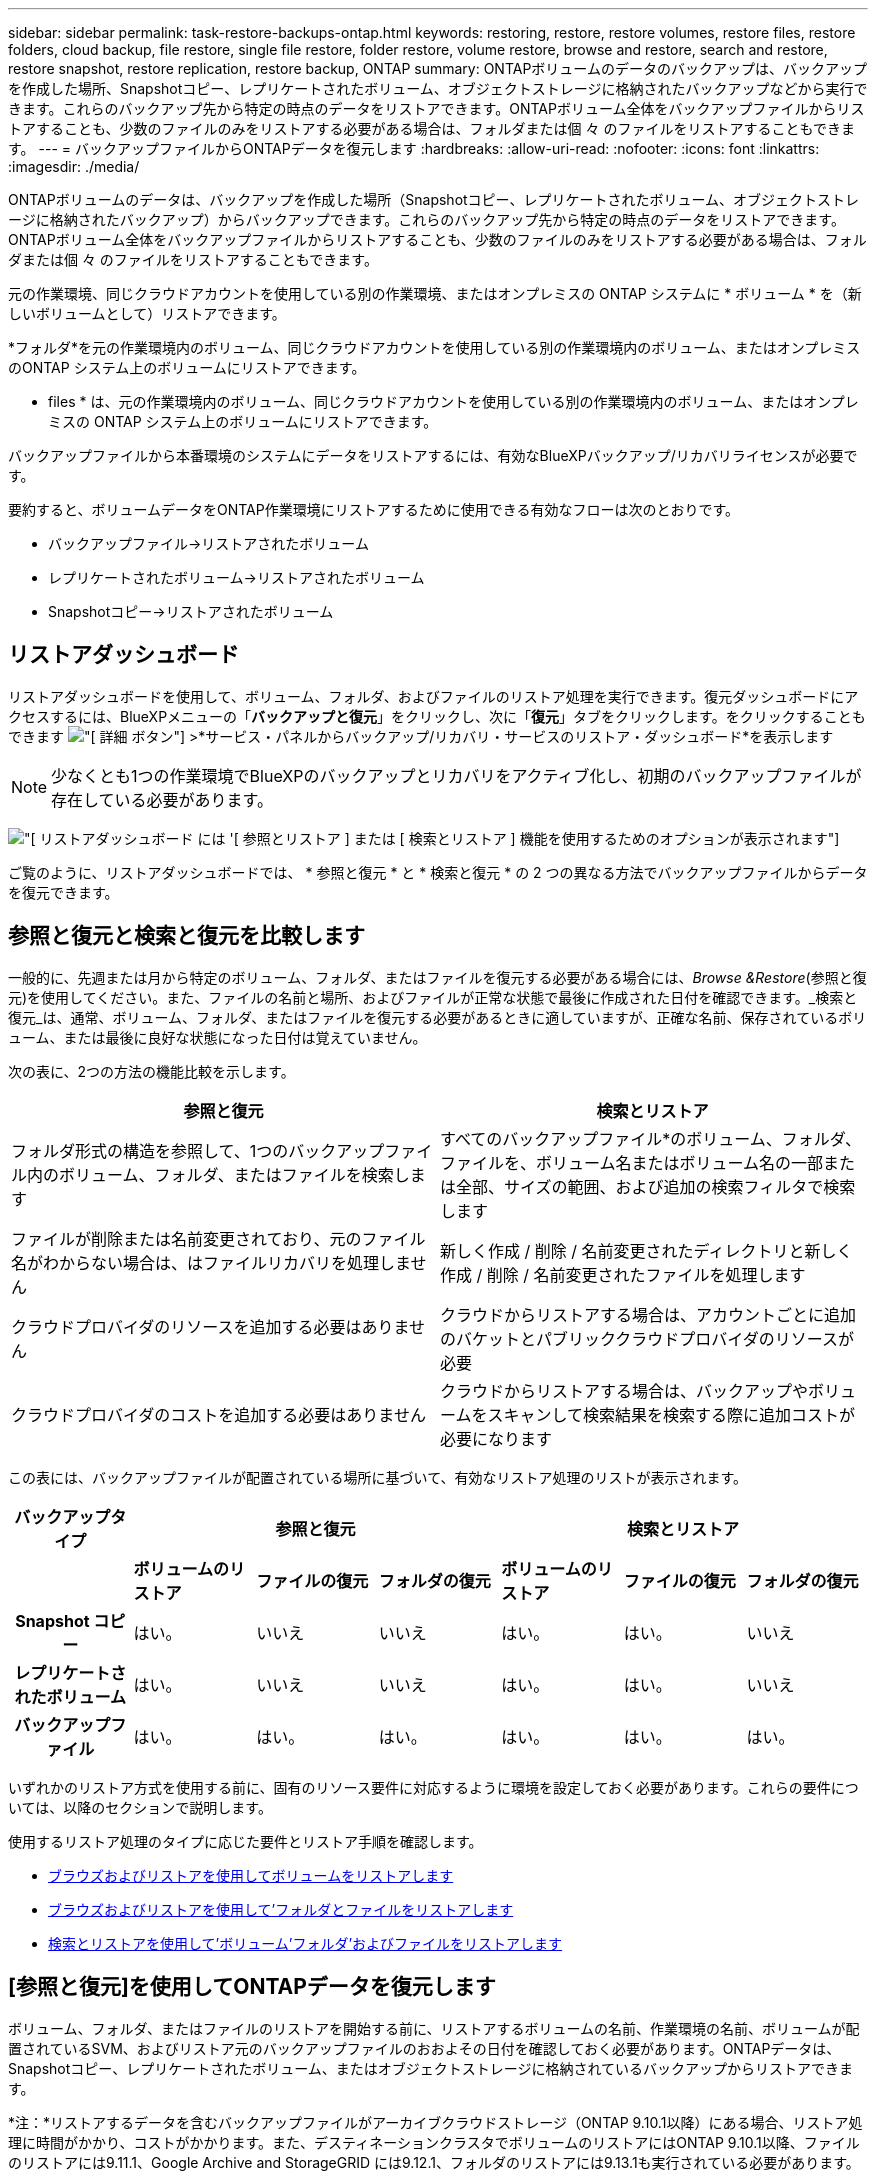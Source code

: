 ---
sidebar: sidebar 
permalink: task-restore-backups-ontap.html 
keywords: restoring, restore, restore volumes, restore files, restore folders, cloud backup, file restore, single file restore, folder restore, volume restore, browse and restore, search and restore, restore snapshot, restore replication, restore backup, ONTAP 
summary: ONTAPボリュームのデータのバックアップは、バックアップを作成した場所、Snapshotコピー、レプリケートされたボリューム、オブジェクトストレージに格納されたバックアップなどから実行できます。これらのバックアップ先から特定の時点のデータをリストアできます。ONTAPボリューム全体をバックアップファイルからリストアすることも、少数のファイルのみをリストアする必要がある場合は、フォルダまたは個 々 のファイルをリストアすることもできます。 
---
= バックアップファイルからONTAPデータを復元します
:hardbreaks:
:allow-uri-read: 
:nofooter: 
:icons: font
:linkattrs: 
:imagesdir: ./media/


[role="lead"]
ONTAPボリュームのデータは、バックアップを作成した場所（Snapshotコピー、レプリケートされたボリューム、オブジェクトストレージに格納されたバックアップ）からバックアップできます。これらのバックアップ先から特定の時点のデータをリストアできます。ONTAPボリューム全体をバックアップファイルからリストアすることも、少数のファイルのみをリストアする必要がある場合は、フォルダまたは個 々 のファイルをリストアすることもできます。

元の作業環境、同じクラウドアカウントを使用している別の作業環境、またはオンプレミスの ONTAP システムに * ボリューム * を（新しいボリュームとして）リストアできます。

*フォルダ*を元の作業環境内のボリューム、同じクラウドアカウントを使用している別の作業環境内のボリューム、またはオンプレミスのONTAP システム上のボリュームにリストアできます。

* files * は、元の作業環境内のボリューム、同じクラウドアカウントを使用している別の作業環境内のボリューム、またはオンプレミスの ONTAP システム上のボリュームにリストアできます。

バックアップファイルから本番環境のシステムにデータをリストアするには、有効なBlueXPバックアップ/リカバリライセンスが必要です。

要約すると、ボリュームデータをONTAP作業環境にリストアするために使用できる有効なフローは次のとおりです。

* バックアップファイル->リストアされたボリューム
* レプリケートされたボリューム->リストアされたボリューム
* Snapshotコピー->リストアされたボリューム




== リストアダッシュボード

リストアダッシュボードを使用して、ボリューム、フォルダ、およびファイルのリストア処理を実行できます。復元ダッシュボードにアクセスするには、BlueXPメニューの「*バックアップと復元*」をクリックし、次に「*復元*」タブをクリックします。をクリックすることもできます image:screenshot_gallery_options.gif["[ 詳細 ] ボタン"] >*サービス・パネルからバックアップ/リカバリ・サービスのリストア・ダッシュボード*を表示します


NOTE: 少なくとも1つの作業環境でBlueXPのバックアップとリカバリをアクティブ化し、初期のバックアップファイルが存在している必要があります。

image:screenshot_restore_dashboard.png["[ リストアダッシュボード ] には '[ 参照とリストア ] または [ 検索とリストア ] 機能を使用するためのオプションが表示されます"]

ご覧のように、リストアダッシュボードでは、 * 参照と復元 * と * 検索と復元 * の 2 つの異なる方法でバックアップファイルからデータを復元できます。



== 参照と復元と検索と復元を比較します

一般的に、先週または月から特定のボリューム、フォルダ、またはファイルを復元する必要がある場合には、_Browse &Restore_(参照と復元)を使用してください。また、ファイルの名前と場所、およびファイルが正常な状態で最後に作成された日付を確認できます。_検索と復元_は、通常、ボリューム、フォルダ、またはファイルを復元する必要があるときに適していますが、正確な名前、保存されているボリューム、または最後に良好な状態になった日付は覚えていません。

次の表に、2つの方法の機能比較を示します。

[cols="50,50"]
|===
| 参照と復元 | 検索とリストア 


| フォルダ形式の構造を参照して、1つのバックアップファイル内のボリューム、フォルダ、またはファイルを検索します | すべてのバックアップファイル*のボリューム、フォルダ、ファイルを、ボリューム名またはボリューム名の一部または全部、サイズの範囲、および追加の検索フィルタで検索します 


| ファイルが削除または名前変更されており、元のファイル名がわからない場合は、はファイルリカバリを処理しません | 新しく作成 / 削除 / 名前変更されたディレクトリと新しく作成 / 削除 / 名前変更されたファイルを処理します 


| クラウドプロバイダのリソースを追加する必要はありません | クラウドからリストアする場合は、アカウントごとに追加のバケットとパブリッククラウドプロバイダのリソースが必要 


| クラウドプロバイダのコストを追加する必要はありません | クラウドからリストアする場合は、バックアップやボリュームをスキャンして検索結果を検索する際に追加コストが必要になります 
|===
この表には、バックアップファイルが配置されている場所に基づいて、有効なリストア処理のリストが表示されます。

[cols="14h,14,14,14,14,14,14"]
|===
| バックアップタイプ 3+| 参照と復元 3+| 検索とリストア 


|  | *ボリュームのリストア* | *ファイルの復元* | *フォルダの復元* | *ボリュームのリストア* | *ファイルの復元* | *フォルダの復元* 


| Snapshot コピー | はい。 | いいえ | いいえ | はい。 | はい。 | いいえ 


| レプリケートされたボリューム | はい。 | いいえ | いいえ | はい。 | はい。 | いいえ 


| バックアップファイル | はい。 | はい。 | はい。 | はい。 | はい。 | はい。 
|===
いずれかのリストア方式を使用する前に、固有のリソース要件に対応するように環境を設定しておく必要があります。これらの要件については、以降のセクションで説明します。

使用するリストア処理のタイプに応じた要件とリストア手順を確認します。

* <<Restoring volumes using Browse & Restore,ブラウズおよびリストアを使用してボリュームをリストアします>>
* <<Restoring folders and files using Browse & Restore,ブラウズおよびリストアを使用して'フォルダとファイルをリストアします>>
* <<Restoring ONTAP data using Search & Restore,検索とリストアを使用して'ボリューム'フォルダ'およびファイルをリストアします>>




== [参照と復元]を使用してONTAPデータを復元します

ボリューム、フォルダ、またはファイルのリストアを開始する前に、リストアするボリュームの名前、作業環境の名前、ボリュームが配置されているSVM、およびリストア元のバックアップファイルのおおよその日付を確認しておく必要があります。ONTAPデータは、Snapshotコピー、レプリケートされたボリューム、またはオブジェクトストレージに格納されているバックアップからリストアできます。

*注：*リストアするデータを含むバックアップファイルがアーカイブクラウドストレージ（ONTAP 9.10.1以降）にある場合、リストア処理に時間がかかり、コストがかかります。また、デスティネーションクラスタでボリュームのリストアにはONTAP 9.10.1以降、ファイルのリストアには9.11.1、Google Archive and StorageGRID には9.12.1、フォルダのリストアには9.13.1も実行されている必要があります。

ifdef::aws[]

link:reference-aws-backup-tiers.html["AWS アーカイブストレージからのリストアの詳細については、こちらをご覧ください"]。

endif::aws[]

ifdef::azure[]

link:reference-azure-backup-tiers.html["Azure アーカイブストレージからのリストアの詳細については、こちらをご覧ください"]。

endif::azure[]

ifdef::gcp[]

link:reference-google-backup-tiers.html["Googleのアーカイブストレージからのリストアの詳細については、こちらをご覧ください"]。

endif::gcp[]


NOTE: AzureアーカイブストレージからStorageGRID システムにデータをリストアする場合、優先度「高」はサポートされません。



=== サポートされている作業環境とオブジェクトストレージプロバイダの参照とリストア

セカンダリ作業環境（レプリケートされたボリューム）またはオブジェクトストレージ（バックアップファイル）にあるバックアップファイルから、ONTAPデータを次の作業環境にリストアできます。Snapshotコピーはソースの作業環境に存在し、同じシステムにのみリストアできます。

*注：*ボリュームは任意のタイプのバックアップファイルからリストアできますが、フォルダまたは個 々 のファイルは、現時点ではオブジェクトストレージのバックアップファイルからのみリストアできます。

[cols="33,33,33"]
|===
2+| バックアップファイルの場所 | デスティネーションの作業環境 


| *オブジェクトストア（バックアップ）* | *セカンダリシステム（レプリケーション）* | ifdef::aws[] 


| Amazon S3 | AWS の Cloud Volumes ONTAP
オンプレミスの ONTAP システム | AWSオンプレミスONTAP システムのCloud Volumes ONTAP 。endif：aws [] ifdef：azure[] 


| Azure Blob の略 | Azure の Cloud Volumes ONTAP
オンプレミスの ONTAP システム | AzureオンプレミスONTAP システムのCloud Volumes ONTAP 。endif：azure[] ifdef：gCP[] 


| Google クラウドストレージ | Google の Cloud Volumes ONTAP
オンプレミスの ONTAP システム | GoogleオンプレミスONTAP システムのCloud Volumes ONTAP ：GCP[] 


| NetApp StorageGRID | オンプレミスの ONTAP システム
Cloud Volumes ONTAP | オンプレミスの ONTAP システム 


| ONTAP S3の略 | オンプレミスの ONTAP システム
Cloud Volumes ONTAP | オンプレミスの ONTAP システム 
|===
ifdef::aws[]

endif::aws[]

ifdef::azure[]

endif::azure[]

ifdef::gcp[]

endif::gcp[]

参照と復元の場合、コネクタは次の場所にインストールできます。

ifdef::aws[]

* Amazon S3の場合、ConnectorはAWSまたは自社運用のどちらにも導入できます


endif::aws[]

ifdef::azure[]

* Azure Blobの場合は、Azureまたは自社運用環境に導入できます


endif::azure[]

ifdef::gcp[]

* Google Cloud Storageの場合、ConnectorをGoogle Cloud Platform VPCに導入する必要があります


endif::gcp[]

* StorageGRID の場合は、インターネットアクセスを使用するかどうかに関係なく、コネクタを社内に導入する必要があります
* ONTAP S3の場合、コネクタは社内環境（インターネットアクセスの有無にかかわらず）またはクラウドプロバイダ環境に導入できます。


「オンプレミス ONTAP システム」とは、 FAS 、 AFF 、 ONTAP Select の各システムを指します。


NOTE: システムのONTAP バージョンが9.13.1より前の場合、バックアップファイルにDataLock & Ransomwareが設定されていると、フォルダやファイルを復元できません。この場合、バックアップファイルからボリューム全体をリストアし、必要なファイルにアクセスできます。



=== ブラウズおよびリストアを使用してボリュームをリストアします

バックアップファイルからボリュームをリストアすると、BlueXPのバックアップとリカバリでは、バックアップのデータを使用して_new_volumeが作成されます。クラウドバックアップを使用する場合は、元の作業環境のボリューム、またはソースの作業環境と同じクラウドアカウントにある別の作業環境にデータをリストアできます。オンプレミスの ONTAP システムにボリュームをリストアすることもできます。

レプリケートされたボリュームからリストアする場合は、元の作業環境、Cloud Volumes ONTAPまたはオンプレミスのONTAPシステムにボリュームをリストアできます。

image:diagram_browse_restore_volume.png["ブラウズおよびリストアを使用してボリューム・リストアを実行するフローを示す図"]

このように、ボリュームのリストアを実行するには、ソースの作業環境名、Storage VM、ボリューム名、およびバックアップファイルの日付を確認しておく必要があります。

次のビデオでは、ボリュームのリストア手順を簡単に紹介しています。

video::9Og5agUWyRk[youtube,width=848,height=480,end=164]
.手順
. BlueXPメニューから、*Protection > Backup and recovery*を選択します。
. [* Restore * （復元） ] タブをクリックすると、 [Restore Dashboard （復元ダッシュボード） ] が表示されます。
. [_Browse & Restore_] セクションで、 [* Restore Volume] をクリックします。
+
image:screenshot_restore_volume_selection.png["Restore Dashboard から Restore Volumes （ボリュームの復元）ボタンを選択するスクリーンショット。"]

. [ ソースの選択 ] ページで ' リストアするボリュームのバックアップ・ファイルに移動しますリストア元の日付 / 時刻スタンプを含む * Working Environment * 、 * Volume * 、および * Backup * ファイルを選択します。
+
[場所]列には、バックアップファイル（Snapshot）が*ローカル*（ソースシステム上のSnapshotコピー）、*セカンダリ*（セカンダリONTAPシステム上のレプリケートされたボリューム）、または*オブジェクトストレージ*（オブジェクトストレージ内のバックアップファイル）のいずれであるかが表示されます。リストアするファイルを選択します。

+
image:screenshot_restore_select_volume_snapshot.png["リストアする作業環境、ボリューム、およびボリュームのバックアップファイルを選択するスクリーンショット。"]

. 「 * 次へ * 」をクリックします。
+
オブジェクトストレージでバックアップファイルを選択し、そのバックアップに対してランサムウェア対策がアクティブになっている場合（バックアップポリシーでDataLockとRansomware Protectionを有効にしている場合）は、データをリストアする前に、バックアップファイルに対してランサムウェアスキャンを追加で実行するように求められます。バックアップファイルでランサムウェアをスキャンすることを推奨します。

. [ リストア先の選択 ] ページで、ボリュームをリストアする * 作業環境 * を選択します。
+
image:screenshot_restore_select_work_env_volume.png["リストアするボリュームのデスティネーション作業環境の選択のスクリーンショット。"]

. オブジェクトストレージからバックアップファイルをリストアするときに、オンプレミスのONTAPシステムを選択し、オブジェクトストレージへのクラスタ接続をまだ設定していない場合は、追加情報の入力を求めるプロンプトが表示されます。
+
ifdef::aws[]

+
** Amazon S3 からリストアする場合、デスティネーションボリュームを配置する ONTAP クラスタ内の IPspace を選択し、 ONTAP クラスタに S3 バケットへのアクセスを許可するために作成したユーザのアクセスキーとシークレットキーを入力します。 さらに、必要に応じて、セキュアなデータ転送を行うためのプライベート VPC エンドポイントを選択できます。




endif::aws[]

ifdef::azure[]

* Azure Blob からリストアする場合は、デスティネーションボリュームを配置する ONTAP クラスタ内の IPspace を選択し、オブジェクトストレージにアクセスする Azure サブスクリプションを選択します。また、 VNet とサブネットを選択して、データ転送を安全に行うプライベートエンドポイントを選択することもできます。


endif::azure[]

ifdef::gcp[]

* Google Cloud Storage からリストアする場合は、オブジェクトストレージ、バックアップが格納されているリージョン、およびデスティネーションボリュームが配置される ONTAP クラスタ内の IPspace にアクセスするために、 Google Cloud Project とアクセスキーとシークレットキーを選択します。


endif::gcp[]

* StorageGRID StorageGRID からリストアする場合は、StorageGRID サーバのFQDNとONTAP とのHTTPS通信に使用するポートを入力し、オブジェクトストレージへのアクセスに必要なアクセスキーとシークレットキー、およびデスティネーションボリュームを配置するONTAP クラスタのIPspaceを選択します。
* ONTAP S3からリストアする場合は、ONTAP S3サーバのFQDNとONTAPがONTAP S3とのHTTPS通信に使用するポートを入力し、オブジェクトストレージへのアクセスに必要なアクセスキーとシークレットキーを選択します。 およびデスティネーションボリュームを配置するONTAPクラスタ内のIPspaceを指定します。
+
.. リストアしたボリュームに使用する名前を入力し、ボリュームを配置するStorage VMとアグリゲートを選択します。FlexGroup ボリュームをリストアするときは、複数のアグリゲートを選択できます。デフォルトでは、 * <source_volume_name> _ Restore * がボリューム名として使用されます。
+
image:screenshot_restore_new_vol_name.png["リストアする新しいボリュームの名前を入力するスクリーンショット。"]

+
また、（ ONTAP 9.10.1 以降で使用可能な）アーカイブストレージ階層にあるバックアップファイルからボリュームをリストアする場合は、リストア優先度を選択できます。

+
ifdef::aws[]





link:reference-aws-backup-tiers.html#restoring-data-from-archival-storage["AWS アーカイブストレージからのリストアの詳細については、こちらをご覧ください"]。

endif::aws[]

ifdef::azure[]

link:reference-azure-backup-tiers.html#restoring-data-from-archival-storage["Azure アーカイブストレージからのリストアの詳細については、こちらをご覧ください"]。

endif::azure[]

ifdef::gcp[]

link:reference-google-backup-tiers.html#restoring-data-from-archival-storage["Googleのアーカイブストレージからのリストアの詳細については、こちらをご覧ください"]。Google Archiveストレージ階層内のバックアップファイルは、ほぼ即座にリストアされ、リストアの優先順位は不要です。

endif::gcp[]

. リストアの進行状況を確認できるように、 * リストア * をクリックするとリストアダッシュボードに戻ります。


.結果
BlueXPのバックアップとリカバリでは、選択したバックアップに基づいて新しいボリュームが作成されます。

アーカイブストレージにあるバックアップファイルからボリュームをリストアする場合は、アーカイブ階層とリストアの優先順位によって数分から数時間かかることがあります。［*ジョブ監視*］タブをクリックすると、リストアの進行状況を確認できます。



=== ブラウズおよびリストアを使用して'フォルダとファイルをリストアします

ONTAP のバックアップから数ファイルしかリストアしない場合は、ボリューム全体をリストアするのではなく、フォルダまたは個々のファイルをリストアするように選択できます。フォルダとファイルは元の作業環境の既存のボリューム、または同じクラウドアカウントを使用している別の作業環境にリストアできます。また、フォルダやファイルをオンプレミスのONTAP システム上のボリュームにリストアすることもできます。

[NOTE]
====
* フォルダまたは個 々 のファイルは、現時点ではオブジェクトストレージ内のバックアップファイルからのみリストアできます。現在のところ、ローカルSnapshotコピーまたはセカンダリ作業環境（レプリケートされたボリューム）にあるバックアップファイルからのファイルとフォルダのリストアはサポートされていません。
* 現在、ONTAP S3オブジェクトストレージ内のボリュームからのファイルとフォルダのリストアはサポートされていません。


====
複数のファイルを選択した場合は、選択したデスティネーションボリュームにすべてのファイルがリストアされます。したがって、ファイルを別のボリュームにリストアする場合は、リストアプロセスを複数回実行する必要があります。

ONTAP 9.13.0以降を使用している場合は、フォルダとそのフォルダ内のすべてのファイルおよびサブフォルダをリストアできます。9.13.0より前のバージョンのONTAP を使用している場合は、そのフォルダのファイルのみがリストアされます。サブフォルダまたはサブフォルダ内のファイルはリストアされません。

[NOTE]
====
* バックアップファイルにDataLockおよびRansomware保護が設定されている場合、フォルダレベルのリストアはONTAP のバージョンが9.13.1以降の場合にのみサポートされます。以前のバージョンのONTAP を使用している場合は、バックアップファイルからボリューム全体をリストアし、必要なフォルダとファイルにアクセスできます。
* バックアップファイルがアーカイブストレージにある場合、フォルダレベルのリストアはONTAP のバージョンが9.13.1以降の場合にのみサポートされます。以前のバージョンのONTAP を使用している場合は、アーカイブされていない新しいバックアップファイルからフォルダをリストアできます。または、アーカイブされたバックアップからボリューム全体をリストアしてから、必要なフォルダとファイルにアクセスできます。


====


==== 前提条件

* FILE _ RESTORE処理を実行するには、ONTAP のバージョンが9.6以降である必要があります。
* リストア処理を実行するには、ONTAP のバージョンが9.11.1以降である必要があります。データがアーカイブストレージにある場合、またはバックアップファイルでDataLockおよびランサムウェア対策を使用している場合は、ONTAP バージョン9.13.1が必要です。




==== フォルダおよびファイルのリストアプロセス

プロセスは次のようになります。

. ボリュームのバックアップからフォルダまたは1つ以上のファイルを復元する場合は、*復元*タブをクリックし、_参照&復元_の下の*ファイルまたはフォルダの復元*をクリックします。
. フォルダまたはファイルが存在するソースの作業環境、ボリューム、およびバックアップファイルを選択します。
. BlueXPのバックアップとリカバリには、選択したバックアップファイル内のフォルダとファイルが表示されます。
. バックアップからリストアするフォルダまたはファイルを選択します。
. フォルダまたはファイル（作業環境、ボリューム、およびフォルダ）のリストア先を選択し、*リストア*をクリックします。
. ファイルがリストアされます。


image:diagram_browse_restore_file.png["ブラウズおよびリストアを使用してファイルのリストア操作を実行するフローを示す図"]

このように、フォルダまたはファイルのリストアを実行するには、作業環境名、ボリューム名、バックアップファイルの日付、およびフォルダ/ファイル名を知っている必要があります。



==== フォルダとファイルを復元します

ONTAP ボリュームのバックアップからボリュームにフォルダまたはファイルをリストアするには、次の手順を実行します。フォルダまたはファイルのリストアに使用するボリュームの名前とバックアップファイルの日付を確認しておく必要があります。この機能では、ライブブラウズを使用して、各バックアップファイル内のディレクトリとファイルのリストを表示できます。

次のビデオでは、 1 つのファイルをリストアする手順を簡単に紹介します。

video::9Og5agUWyRk[youtube,width=848,height=480,start=165]
.手順
. BlueXPメニューから、*Protection > Backup and recovery*を選択します。
. [* Restore * （復元） ] タブをクリックすると、 [Restore Dashboard （復元ダッシュボード） ] が表示されます。
. [参照と復元]セクションで、[*ファイルまたはフォルダの復元*]をクリックします。
+
image:screenshot_restore_files_selection.png["リストアダッシュボードから[ファイルまたはフォルダの復元]ボタンを選択するスクリーンショット。"]

. [ソースの選択]ページで'リストアするフォルダまたはファイルが格納されているボリュームのバックアップ・ファイルに移動しますファイルのリストア元の日付 / タイムスタンプを持つ * 作業環境 * 、 * ボリューム * 、および * バックアップ * を選択します。
+
image:screenshot_restore_select_source.png["リストアするボリュームおよびバックアップを選択するスクリーンショット。"]

. 「*次へ」をクリックすると、ボリュームバックアップのフォルダとファイルのリストが表示されます。
+
アーカイブストレージ階層にあるバックアップファイルからフォルダまたはファイルをリストアする場合は、[Restore Priority]を選択できます。

+
ifdef::aws[]



link:reference-aws-backup-tiers.html#restoring-data-from-archival-storage["AWS アーカイブストレージからのリストアの詳細については、こちらをご覧ください"]。

endif::aws[]

ifdef::azure[]

link:reference-azure-backup-tiers.html#restoring-data-from-archival-storage["Azure アーカイブストレージからのリストアの詳細については、こちらをご覧ください"]。

endif::azure[]

ifdef::gcp[]

link:reference-google-backup-tiers.html#restoring-data-from-archival-storage["Googleのアーカイブストレージからのリストアの詳細については、こちらをご覧ください"]。Google Archiveストレージ階層内のバックアップファイルは、ほぼ即座にリストアされ、リストアの優先順位は不要です。

endif::gcp[]

+ランサムウェアからの保護がバックアップファイルに対して有効になっている場合（バックアップポリシーでDataLockとRansomware Protectionを有効にしている場合）、データをリストアする前にバックアップファイルでランサムウェアスキャンを実行するように求められます。バックアップファイルでランサムウェアをスキャンすることを推奨します。

[+]image:screenshot_restore_select_files.png["リストアするアイテムに移動できるようにする[アイテムの選択]ページのスクリーンショット。"]

. [アイテムの選択]ページで、復元するフォルダまたはファイルを選択し、[続行]をクリックします。アイテムの検索を支援するために、次の手順を実行します。
+
** フォルダまたはファイル名が表示されている場合は、その名前をクリックします。
** 検索アイコンをクリックしてフォルダまたはファイルの名前を入力すると、その項目に直接移動できます。
** を使用して、フォルダ内の下位レベルに移動できます image:button_subfolder.png[""] 特定のファイルを検索するには、行の末尾にあるボタンをクリックします。
+
ファイルを選択すると、ページの左側に追加され、選択済みのファイルが表示されます。必要に応じて、ファイル名の横にある * x * をクリックすると、このリストからファイルを削除できます。



. [リストア先の選択]ページで、項目をリストアする*作業環境*を選択します。
+
image:screenshot_restore_select_work_env.png["リストアする項目の移行先作業環境の選択に関するスクリーンショット。"]

+
オンプレミスクラスタを選択し、オブジェクトストレージへのクラスタ接続をまだ設定していない場合は、追加情報を入力するように求められます。

+
ifdef::aws[]

+
** Amazon S3 からリストアする場合は、デスティネーションボリュームが配置されている ONTAP クラスタの IPspace と、オブジェクトストレージへのアクセスに必要な AWS Access Key および Secret Key を入力します。クラスタへの接続にプライベートリンク設定を選択することもできます。




endif::aws[]

ifdef::azure[]

* Azure Blob からリストアする場合は、デスティネーションボリュームが配置されている ONTAP クラスタ内の IPspace を入力します。クラスタへの接続にプライベートエンドポイントの設定を選択することもできます。


endif::azure[]

ifdef::gcp[]

* Google Cloud Storage からリストアする場合は、デスティネーションボリュームが配置されている ONTAP クラスタの IPspace と、オブジェクトストレージへのアクセスに必要なアクセスキーとシークレットキーを入力します。


endif::gcp[]

* StorageGRID StorageGRID からリストアする場合は、StorageGRID サーバのFQDNとONTAP とのHTTPS通信に使用するポートを入力し、オブジェクトストレージへのアクセスに必要なアクセスキーとシークレットキー、およびデスティネーションボリュームが配置されているONTAP クラスタのIPspaceを入力します。
+
.. 次に、フォルダーまたはファイルを復元する*ボリューム*と*フォルダー*を選択します。
+
image:screenshot_restore_select_dest.png["リストアするファイルのボリュームとフォルダを選択するスクリーンショット。"]

+
フォルダとファイルをリストアするときに、いくつかのオプションを選択できます。



* 上の図のように、 [ ターゲットフォルダの選択 ] を選択した場合は、次のようになります。
+
** 任意のフォルダを選択できます。
** フォルダにカーソルを合わせて、をクリックできます image:button_subfolder.png[""] 行の末尾にあるサブフォルダをドリルダウンし、フォルダを選択します。


* ソースフォルダ/ファイルがある場所と同じ宛先作業環境およびボリュームを選択した場合は、「ソースフォルダパスを保持」を選択して、ソース構造内に存在していたのと同じフォルダにフォルダまたはファイルを復元できます。同じフォルダとサブフォルダがすべて存在している必要があります。フォルダは作成されません。ファイルを元の場所にリストアする場合は、ソースファイルを上書きするか、新しいファイルを作成するかを選択できます。
+
.. リストアの進行状況を確認できるように、 * リストア * をクリックするとリストアダッシュボードに戻ります。また、*ジョブ監視*タブをクリックしてリストアの進捗状況を確認することもできます。






== 検索とリストアを使用した ONTAP データのリストア

検索とリストアを使用して、ONTAP バックアップファイルからボリューム、フォルダ、またはファイルをリストアできます。[Search & Restore]を使用すると、すべてのバックアップから特定のボリューム、フォルダ、またはファイルを検索し、リストアを実行できます。作業環境名、ボリューム名、ファイル名を正確に把握しておく必要はありません。すべてのボリュームバックアップファイルが検索されます。

検索処理では、ONTAPボリュームのすべてのローカルSnapshotコピー、セカンダリストレージシステム上のレプリケートされたすべてのボリューム、およびオブジェクトストレージに存在するすべてのバックアップファイルが検索されます。ローカルSnapshotコピーまたはレプリケートされたボリュームからデータをリストアする方が、オブジェクトストレージ内のバックアップファイルからリストアするよりも短時間でコストを抑えることができるため、これらの場所からデータをリストアすることもできます。

バックアップファイルからボリュームをリストアすると、BlueXPのバックアップとリカバリでは、バックアップのデータを使用して_new_volumeが作成されます。データは、元の作業環境のボリュームとしてリストアすることも、ソースの作業環境と同じクラウドアカウントにある別の作業環境にリストアすることもできます。オンプレミスの ONTAP システムにボリュームをリストアすることもできます。

フォルダやファイルは、元のボリュームの場所、同じ作業環境内の別のボリューム、または同じクラウドアカウントを使用している別の作業環境にリストアできます。また、フォルダやファイルをオンプレミスのONTAP システム上のボリュームにリストアすることもできます。

ONTAP 9.13.0以降を使用している場合は、フォルダとそのフォルダ内のすべてのファイルおよびサブフォルダをリストアできます。9.13.0より前のバージョンのONTAP を使用している場合は、そのフォルダのファイルのみがリストアされます。サブフォルダまたはサブフォルダ内のファイルはリストアされません。

リストアするボリュームのバックアップファイルがアーカイブストレージ（ONTAP 9.10.1以降で使用可能）にある場合、リストア処理にはより長い時間がかかり、追加コストが発生します。デスティネーションクラスタでも、ボリュームのリストアにはONTAP 9.10.1以降、ファイルのリストアには9.11.1、Google Archive and StorageGRID には9.12.1、フォルダのリストアには9.13.1が実行されている必要があります。

ifdef::aws[]

link:reference-aws-backup-tiers.html["AWS アーカイブストレージからのリストアの詳細については、こちらをご覧ください"]。

endif::aws[]

ifdef::azure[]

link:reference-azure-backup-tiers.html["Azure アーカイブストレージからのリストアの詳細については、こちらをご覧ください"]。

endif::azure[]

ifdef::gcp[]

link:reference-google-backup-tiers.html["Googleのアーカイブストレージからのリストアの詳細については、こちらをご覧ください"]。

endif::gcp[]

[NOTE]
====
* オブジェクトストレージ内のバックアップファイルにDataLockおよびRansomware保護が設定されている場合、フォルダレベルのリストアはONTAPのバージョンが9.13.1以降の場合にのみサポートされます。以前のバージョンのONTAP を使用している場合は、バックアップファイルからボリューム全体をリストアし、必要なフォルダとファイルにアクセスできます。
* オブジェクトストレージ内のバックアップファイルがアーカイブストレージにある場合、フォルダレベルのリストアはONTAPのバージョンが9.13.1以降の場合にのみサポートされます。以前のバージョンのONTAP を使用している場合は、アーカイブされていない新しいバックアップファイルからフォルダをリストアできます。または、アーカイブされたバックアップからボリューム全体をリストアしてから、必要なフォルダとファイルにアクセスできます。
* AzureアーカイブストレージからStorageGRID システムにデータをリストアする場合、「High」リストア優先度はサポートされません。
* 現在、ONTAP S3オブジェクトストレージ内のボリュームからのフォルダのリストアはサポートされていません。


====
開始する前に、リストアするボリュームやファイルの名前や場所を把握しておく必要があります。

次のビデオでは、 1 つのファイルをリストアする手順を簡単に紹介します。

video::RZktLe32hhQ[youtube,width=848,height=480]


=== サポートされている作業環境とオブジェクトストレージプロバイダの検索とリストア

セカンダリ作業環境（レプリケートされたボリューム）またはオブジェクトストレージ（バックアップファイル）にあるバックアップファイルから、ONTAPデータを次の作業環境にリストアできます。Snapshotコピーはソースの作業環境に存在し、同じシステムにのみリストアできます。

*注：*ボリュームとファイルは任意のタイプのバックアップファイルからリストアできますが、フォルダは現時点ではオブジェクトストレージのバックアップファイルからのみリストアできます。

[cols="33,33,33"]
|===
2+| バックアップファイルの場所 | デスティネーションの作業環境 


| *オブジェクトストア（バックアップ）* | *セカンダリシステム（レプリケーション）* | ifdef::aws[] 


| Amazon S3 | AWS の Cloud Volumes ONTAP
オンプレミスの ONTAP システム | AWSオンプレミスONTAP システムのCloud Volumes ONTAP 。endif：aws [] ifdef：azure[] 


| Azure Blob の略 | Azure の Cloud Volumes ONTAP
オンプレミスの ONTAP システム | AzureオンプレミスONTAP システムのCloud Volumes ONTAP 。endif：azure[] ifdef：gCP[] 


| Google クラウドストレージ | Google の Cloud Volumes ONTAP
オンプレミスの ONTAP システム | GoogleオンプレミスONTAP システムのCloud Volumes ONTAP ：GCP[] 


| NetApp StorageGRID | オンプレミスの ONTAP システム
Cloud Volumes ONTAP | オンプレミスの ONTAP システム 


| ONTAP S3の略 | オンプレミスの ONTAP システム
Cloud Volumes ONTAP | オンプレミスの ONTAP システム 
|===
検索と復元の場合、コネクタは次の場所にインストールできます。

ifdef::aws[]

* Amazon S3の場合、ConnectorはAWSまたは自社運用のどちらにも導入できます


endif::aws[]

ifdef::azure[]

* Azure Blobの場合は、Azureまたは自社運用環境に導入できます


endif::azure[]

ifdef::gcp[]

* Google Cloud Storageの場合、ConnectorをGoogle Cloud Platform VPCに導入する必要があります


endif::gcp[]

* StorageGRID の場合は、インターネットアクセスを使用するかどうかに関係なく、コネクタを社内に導入する必要があります
* ONTAP S3の場合、コネクタは社内環境（インターネットアクセスの有無にかかわらず）またはクラウドプロバイダ環境に導入できます。


「オンプレミス ONTAP システム」とは、 FAS 、 AFF 、 ONTAP Select の各システムを指します。



=== 前提条件

* クラスタの要件：
+
** ONTAP のバージョンは 9.8 以降である必要があります。
** ボリュームが配置されている Storage VM （ SVM ）に設定済みのデータ LIF が必要です。
** ボリュームでNFSが有効になっている必要があります（NFSとSMB / CIFSの両方のボリュームがサポートされています）。
** SVM で SnapDiff RPC サーバをアクティブ化する必要があります。作業環境でインデックス作成を有効にすると'BlueXPによって自動的に実行されます（SnapDiffは、Snapshotコピー間のファイルやディレクトリの相違を迅速に識別するテクノロジです）。




ifdef::aws[]

* AWS の要件：
+
** BlueXPに権限を付与するユーザロールに、Amazon Athena、AWS Glue、およびAWS S3の特定の権限を追加する必要があります。 link:task-backup-onprem-to-aws.html#set-up-s3-permissions["すべての権限が正しく設定されていることを確認します"]。
+
以前に設定したコネクタでBlueXPのバックアップとリカバリをすでに使用している場合は、ここでBlueXPユーザロールにAthena権限とGlue権限を追加する必要があります。検索と復元に必要です。





endif::aws[]

ifdef::azure[]

* Azureの要件：
+
** Azure Synapse Analytics Resource Provider（"Microsoft.Synapse"）をサブスクリプションに登録する必要があります。 https://docs.microsoft.com/en-us/azure/azure-resource-manager/management/resource-providers-and-types#register-resource-provider["このリソースプロバイダをサブスクリプションに登録する方法については、を参照してください"^]。リソースプロバイダを登録するには、Subscription * Owner *または* Contributor *である必要があります。
** 特定のAzure Synapse WorkspaceおよびData Lakeストレージアカウントの権限を、BlueXPに権限を付与するユーザーロールに追加する必要があります。 link:task-backup-onprem-to-azure.html#verify-or-add-permissions-to-the-connector["すべての権限が正しく設定されていることを確認します"]。
+
以前に設定したコネクタでBlueXPのバックアップとリカバリをすでに使用している場合は、ここでBlueXPユーザロールにAzure Synapse WorkspaceとData Lake Storageアカウントの権限を追加する必要があります。検索と復元に必要です。

** インターネットへのHTTP通信には、*プロキシサーバーなしでコネクターを設定する必要があります。コネクタにHTTPプロキシサーバを設定している場合は、検索と置換機能を使用できません。




endif::azure[]

ifdef::gcp[]

* Google Cloudの要件：
+
** 特定のGoogle BigQuery権限は、BlueXPに権限を付与するユーザーロールに追加する必要があります。 link:task-backup-onprem-to-gcp.html#verify-or-add-permissions-to-the-connector["すべての権限が正しく設定されていることを確認します"]。
+
以前に設定したコネクタでBlueXPのバックアップとリカバリをすでに使用している場合は、ここでBlueXPユーザロールにBigQuery権限を追加する必要があります。検索と復元に必要です。





endif::gcp[]

* StorageGRIDおよびONTAP S3の要件：
+
構成に応じて、検索とリストアの2つの方法が実装されています。

+
** アカウントにクラウドプロバイダの資格情報がない場合は、インデックスカタログの情報がコネクタに保存されます。
** プライベート（ダーク）サイトでコネクタを使用している場合、インデックスカタログ情報はコネクタに保存されます（コネクタのバージョン3.9.25以降が必要です）。
** ある場合 https://docs.netapp.com/us-en/bluexp-setup-admin/concept-accounts-aws.html["AWS クレデンシャル"^] または https://docs.netapp.com/us-en/bluexp-setup-admin/concept-accounts-azure.html["Azure のクレデンシャル"^] アカウントでは、クラウドに展開されたコネクタと同様に、インデックスカタログがクラウドプロバイダに格納されます。（両方のクレデンシャルがある場合は、デフォルトでAWSが選択されます）。
+
オンプレミスコネクタを使用している場合でも、コネクタ権限とクラウドプロバイダリソースの両方についてクラウドプロバイダの要件を満たしている必要があります。この実装を使用する場合は、前述のAWSとAzureの要件を参照してください。







=== 検索とリストアのプロセス

プロセスは次のようになります。

. 検索とリストアを使用する前に、ボリュームデータのリストア元となる各ソース作業環境でインデックスの作成を有効にする必要があります。これにより、 Indexed Catalog は、すべてのボリュームのバックアップファイルを追跡できます。
. ボリュームバックアップからボリュームまたはファイルを復元する場合は、 _ 検索と復元 _ で * 検索と復元 * をクリックします。
. ボリューム、フォルダ、またはファイルの検索条件を、ボリューム名の一部または全体、ファイル名の一部または全体、バックアップの場所、サイズ範囲、作成日範囲、その他の検索フィルタで入力します。 [検索]*をクリックします。
+
検索結果ページには、検索条件に一致するファイルまたはボリュームを含むすべての場所が表示されます。

. ボリュームまたはファイルの復元に使用する場所の * すべてのバックアップの表示 * をクリックし、実際に使用するバックアップファイルの * 復元 * をクリックします。
. ボリューム、フォルダ、またはファイルをリストアする場所を選択し、*リストア*をクリックします。
. ボリューム、フォルダ、またはファイルがリストアされます。


image:diagram_search_restore_vol_file.png["Search  Restoreを使用してボリューム'フォルダ'またはファイルのリストア操作を実行するフローを示す図"]

ご覧のように、名前の一部を知っておくだけで、BlueXPのバックアップとリカバリでは、検索に一致するすべてのバックアップファイルが検索されます。



=== 各作業環境でインデックスカタログを有効にします

検索とリストアを使用する前に、ボリュームまたはファイルのリストア元となる各ソース作業環境でインデックス作成を有効にする必要があります。これにより、インデックスカタログですべてのボリュームとすべてのバックアップファイルを追跡できるため、検索をすばやく効率的に実行できます。

この機能を有効にすると、BlueXPのバックアップとリカバリによって、ボリュームのSVMでSnapDiff v3が有効になり、次の処理が実行されます。

ifdef::aws[]

* AWSに格納されたバックアップについては、新しいS3バケットとがプロビジョニングされます https://aws.amazon.com/athena/faqs/["Amazon Athena インタラクティブクエリーサービス"^] および https://aws.amazon.com/glue/faqs/["AWS グルーサーバレスデータ統合サービス"^]。


endif::aws[]

ifdef::azure[]

* Azureに保存されているバックアップの場合、Azure Synapseワークスペースとデータレイクファイルシステムをワークスペースデータを格納するコンテナとしてプロビジョニングします。


endif::azure[]

ifdef::gcp[]

* Google Cloudに保存されているバックアップの場合、新しいバケットとがプロビジョニングされます https://cloud.google.com/bigquery["Google Cloud BigQueryサービス"^] アカウント/プロジェクトレベルでプロビジョニングされます。


endif::gcp[]

* StorageGRIDまたはONTAP S3に格納されたバックアップの場合、コネクタまたはクラウドプロバイダ環境にスペースがプロビジョニングされます。


作業環境でインデックス作成がすでに有効になっている場合は ' 次のセクションに進んでデータをリストアしてください

作業環境でインデックス作成を有効にするには：

* 作業環境にインデックスが作成されていない場合は、リストアダッシュボードの _Search&Restore_ で * 作業環境でインデックス作成を有効にする * をクリックし、作業環境で * インデックス作成を有効にする * をクリックします。
* 少なくとも 1 つの作業環境にインデックスが作成されている場合は、リストアダッシュボードの _Search & Restore_ で、 * インデックス設定 * をクリックし、作業環境で * インデックス作成を有効にする * をクリックします。


すべてのサービスがプロビジョニングされ、インデックスカタログがアクティブ化されると、作業環境は「アクティブ」と表示されます。

image:screenshot_restore_enable_indexing.png["インデックスカタログをアクティブ化した作業環境を示すスクリーンショット。"]

作業環境内のボリュームのサイズ、および3つすべてのバックアップ場所のバックアップファイルの数によっては、最初のインデックス作成プロセスに最大1時間かかることがあります。その後は、 1 時間ごとに差分変更を反映して透過的に更新され、最新の状態が維持されます。



=== 検索とリストアを使用して'ボリューム'フォルダ'およびファイルをリストアします

お先にどうぞ <<Enabling the Indexed Catalog for each working environment,作業環境のインデックス作成を有効にしました>>では、検索とリストアを使用して、ボリューム、フォルダ、およびファイルをリストアできます。これにより、幅広いフィルタを使用して、すべてのバックアップファイルからリストアするファイルまたはボリュームを検索できます。

.手順
. BlueXPメニューから、*Protection > Backup and recovery*を選択します。
. [* Restore * （復元） ] タブをクリックすると、 [Restore Dashboard （復元ダッシュボード） ] が表示されます。
. [ 検索と復元 ] セクションで、 [ * 検索と復元 * ] をクリックします。
+
image:screenshot_restore_start_search_restore.png["リストアダッシュボードから [ 検索と復元 ] ボタンを選択するスクリーンショット。"]

. [リストアする検索（Search to Restore）]ページから、次の
+
.. _検索バー_で、ボリューム名、フォルダ名、またはファイル名の全体または一部を入力します。
.. リソースのタイプとして、* Volumes *、* Files *、* Folders *、* All *を選択します。
.. [_Filter by_]領域で、フィルタ条件を選択します。たとえば、データが存在する作業環境とファイルの種類（.jpegファイルなど）を選択できます。オブジェクトストレージ内の使用可能なSnapshotコピーまたはバックアップファイル内でのみ結果を検索する場合は、[Backup Location]のタイプを選択します。


. [*検索（* Search）]をクリックすると、検索結果（Search Results）領域に、検索に一致するファイル、フォルダ、またはボリュームを含むすべてのリソースが表示されます。
+
image:screenshot_restore_step1_search_restore.png["検索条件と検索結果を示すスクリーンショットが [ 検索とリストア ] ページに表示されます"]

. リストアするデータがあるリソースを探し、*[すべてのバックアップを表示]*をクリックして、一致するボリューム、フォルダ、またはファイルを含むすべてのバックアップファイルを表示します。
+
image:screenshot_restore_step2_search_restore.png["検索条件に一致するすべてのバックアップを表示する方法を示すスクリーンショット。"]

. データのリストアに使用するバックアップファイルを探し、*[リストア]*をクリックします。
+
検索結果からは、検索結果にファイルが含まれているローカルボリュームの Snapshot コピーも特定されます。リストアは、クラウドバックアップファイルから行うか、Snapshotコピーから行うかを選択できます。

. ボリューム、フォルダ、またはファイルのリストア先を選択し、*リストア*をクリックします。
+
** ボリュームについては、元の作業環境を選択するか、別の作業環境を選択できます。FlexGroup ボリュームをリストアするときは、複数のアグリゲートを選択できます。
** フォルダの場合は、元の場所にリストアすることも、作業環境、ボリューム、フォルダなどの別の場所を選択することもできます。
** ファイルの場合は、元の場所にリストアするか、作業環境、ボリューム、フォルダなどの別の場所を選択できます。元の場所を選択する場合は、ソースファイルを上書きするか、新しいファイルを作成するかを選択できます。
+
オンプレミスの ONTAP システムを選択し、オブジェクトストレージへのクラスタ接続をまだ設定していない場合は、追加情報を入力するように求められます。

+
ifdef::aws[]

+
*** Amazon S3 からリストアする場合、デスティネーションボリュームを配置する ONTAP クラスタ内の IPspace を選択し、 ONTAP クラスタに S3 バケットへのアクセスを許可するために作成したユーザのアクセスキーとシークレットキーを入力します。 さらに、必要に応じて、セキュアなデータ転送を行うためのプライベート VPC エンドポイントを選択できます。 link:task-backup-onprem-to-aws.html#verify-ontap-networking-requirements-for-backing-up-data-to-object-storage["これらの要件の詳細を参照してください"]。






endif::aws[]

ifdef::azure[]

* Azure Blobからリストアする場合は、デスティネーションボリュームを配置するONTAP クラスタ内のIPspaceを選択し、VNetとサブネットを選択してデータ転送を保護するプライベートエンドポイントを必要に応じて選択します。 link:task-backup-onprem-to-azure.html#verify-ontap-networking-requirements-for-backing-up-data-to-object-storage["これらの要件の詳細を参照してください"]。


endif::azure[]

ifdef::gcp[]

* Google Cloud Storageからリストアする場合は、デスティネーションボリュームを配置するONTAP クラスタ内のIPspaceと、オブジェクトストレージにアクセスするためのアクセスキーとシークレットキーを選択します。 link:task-backup-onprem-to-gcp.html#verify-ontap-networking-requirements-for-backing-up-data-to-object-storage["これらの要件の詳細を参照してください"]。


endif::gcp[]

* StorageGRID StorageGRID からリストアする場合は、StorageGRID サーバのFQDNとONTAP とのHTTPS通信に使用するポートを入力し、オブジェクトストレージへのアクセスに必要なアクセスキーとシークレットキー、およびデスティネーションボリュームが配置されているONTAP クラスタのIPspaceを入力します。 link:task-backup-onprem-private-cloud.html#verify-ontap-networking-requirements-for-backing-up-data-to-object-storage["これらの要件の詳細を参照してください"]。
* ONTAP S3からリストアする場合は、ONTAP S3サーバのFQDNとONTAPがONTAP S3とのHTTPS通信に使用するポートを入力し、オブジェクトストレージへのアクセスに必要なアクセスキーとシークレットキーを選択します。 およびデスティネーションボリュームを配置するONTAPクラスタ内のIPspaceを指定します。 link:task-backup-onprem-to-ontap-s3.html#verify-ontap-networking-requirements-for-backing-up-data-to-object-storage["これらの要件の詳細を参照してください"]。


.結果
ボリューム、フォルダ、またはファイルがリストアされ、リストアダッシュボードに戻り、リストア処理の進捗状況を確認できます。また、*ジョブ監視*タブをクリックしてリストアの進捗状況を確認することもできます。

リストアしたボリュームに対しては、を実行できます link:task-manage-backups-ontap.html["この新しいボリュームのバックアップ設定を管理します"] 必要に応じて。
